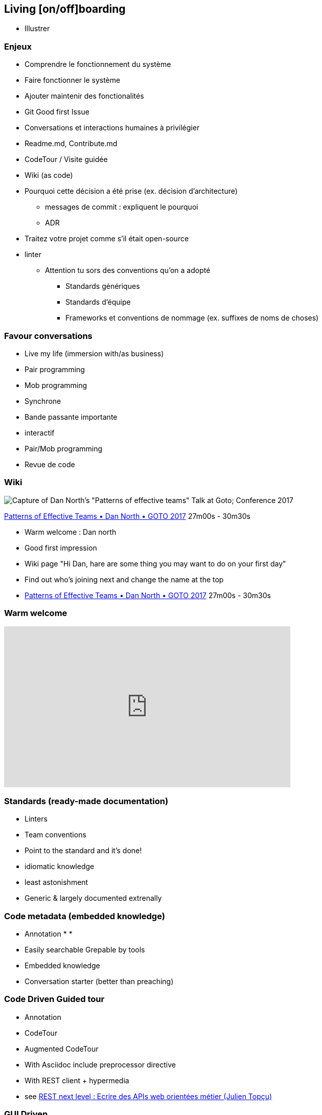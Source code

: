 == Living [on/off]boarding

[.notes]
--
* Illustrer
--

=== Enjeux

* Comprendre le fonctionnement du système
* Faire fonctionner le système
* Ajouter maintenir des fonctionalités

[.notes]
--
* Git Good first Issue
* Conversations et interactions humaines à privilégier
* Readme.md, Contribute.md
* CodeTour / Visite guidée
* Wiki (as code)
* Pourquoi cette décision a été prise (ex. décision d'architecture)
** messages de commit : expliquent le pourquoi
** ADR
--

[.notes]
--
* Traitez votre projet comme s'il était open-source
* linter
** Attention tu sors des conventions qu'on a adopté
*** Standards génériques
*** Standards d'équipe
*** Frameworks et conventions de nommage (ex. suffixes de noms de choses)
--

=== Favour conversations

[%step]
* Live my life (immersion with/as business)
* Pair programming
* Mob programming

[.notes]
--
* Synchrone
* Bande passante importante
* interactif
* Pair/Mob programming
* Revue de code
--

=== Wiki

image:assets/dan_north_warm_welcome.png[Capture of Dan North's "Patterns of effective teams" Talk at Goto; Conference 2017]

[.refs]
--
https://www.youtube.com/watch?v=lvs7VEsQzKY&t=1620s[Patterns of Effective Teams • Dan North • GOTO 2017] 27m00s - 30m30s
--

[.notes]
--
* Warm welcome : Dan north
    * Good first impression
    * Wiki page "Hi Dan, hare are some thing you may want to do on your first day"
    * Find out who's joining next and change the name at the top
    * https://www.youtube.com/watch?v=lvs7VEsQzKY&t=1620s[Patterns of Effective Teams • Dan North • GOTO 2017] 27m00s - 30m30s
--

=== Warm welcome

++++
<iframe width="560" height="315" src="https://www.youtube.com/embed/lvs7VEsQzKY?start=1624" title="YouTube video player" frameborder="0" allow="accelerometer; autoplay; clipboard-write; encrypted-media; gyroscope; picture-in-picture" allowfullscreen></iframe>
++++

=== Standards (ready-made documentation)

[%step]
* Linters
* Team conventions
* Point to the standard and it's done!

[.notes]
--
* idiomatic knowledge
* least astonishment
* Generic & largely documented extrenally
--

=== Code metadata (embedded knowledge)

* Annotation
*
*

[.notes]
--
** Easily searchable Grepable by tools
** Embedded knowledge
** Conversation starter (better than preaching)
--

=== Code Driven Guided tour


* Annotation
* CodeTour
    * Augmented CodeTour
* With Asciidoc include preprocessor directive
* With REST client + hypermedia
    * see https://www.youtube.com/watch?v=7qqzqse1hgc[REST next level : Ecrire des APIs web orientées métier (Julien Topçu)]

=== GUI Driven

* With High level automated GUI tests

